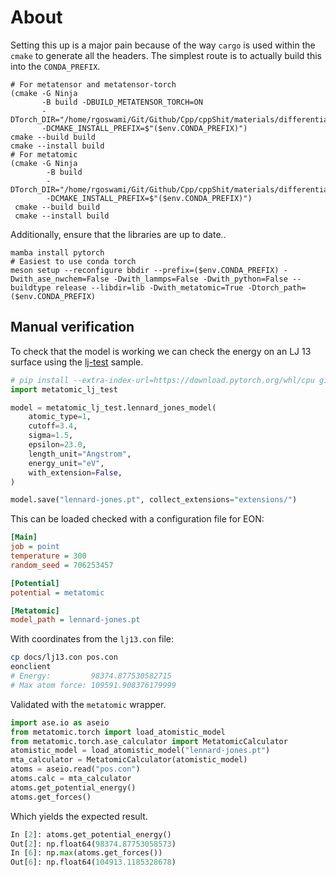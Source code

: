 * About
Setting this up is a major pain because of the way ~cargo~ is used within the ~cmake~ to generate all the headers. The simplest route is to actually build this into the ~CONDA_PREFIX~.

#+begin_src nushell
# For metatensor and metatensor-torch
(cmake -G Ninja
       -B build -DBUILD_METATENSOR_TORCH=ON
       -DTorch_DIR="/home/rgoswami/Git/Github/Cpp/cppShit/materials/differentiation/torchTrials/libtorch/share/cmake/Torch/"
       -DCMAKE_INSTALL_PREFIX=$"($env.CONDA_PREFIX)")
cmake --build build
cmake --install build
# For metatomic
(cmake -G Ninja
        -B build
        -DTorch_DIR="/home/rgoswami/Git/Github/Cpp/cppShit/materials/differentiation/torchTrials/libtorch/share/cmake/Torch/"
        -DCMAKE_INSTALL_PREFIX=$"($env.CONDA_PREFIX)")
 cmake --build build
 cmake --install build
#+end_src

Additionally, ensure that the libraries are up to date..

#+begin_src nushell
mamba install pytorch
# Easiest to use conda torch
meson setup --reconfigure bbdir --prefix=($env.CONDA_PREFIX) -Dwith_ase_nwchem=False -Dwith_lammps=False -Dwith_python=False --buildtype release --libdir=lib -Dwith_metatomic=True -Dtorch_path=($env.CONDA_PREFIX)
#+end_src
** Manual verification

To check that the model is working we can check the energy on an LJ 13 surface using the [[https://github.com/metatensor/lj-test][lj-test]] sample.

#+begin_src python
# pip install --extra-index-url=https://download.pytorch.org/whl/cpu git+https://github.com/metatensor/lj-test
import metatomic_lj_test

model = metatomic_lj_test.lennard_jones_model(
    atomic_type=1,
    cutoff=3.4,
    sigma=1.5,
    epsilon=23.0,
    length_unit="Angstrom",
    energy_unit="eV",
    with_extension=False,
)

model.save("lennard-jones.pt", collect_extensions="extensions/")
#+end_src

This can be loaded checked with a configuration file for EON:

#+begin_src ini
[Main]
job = point
temperature = 300
random_seed = 706253457

[Potential]
potential = metatomic

[Metatomic]
model_path = lennard-jones.pt
#+end_src

With coordinates from the ~lj13.con~ file:

#+begin_src bash
cp docs/lj13.con pos.con
eonclient
# Energy:         98374.877530582715
# Max atom force: 109591.908376179999
#+end_src

Validated with the ~metatomic~ wrapper.

#+begin_src python
import ase.io as aseio
from metatomic.torch import load_atomistic_model
from metatomic.torch.ase_calculator import MetatomicCalculator
atomistic_model = load_atomistic_model("lennard-jones.pt")
mta_calculator = MetatomicCalculator(atomistic_model)
atoms = aseio.read("pos.con")
atoms.calc = mta_calculator
atoms.get_potential_energy()
atoms.get_forces()
#+end_src

Which yields the expected result.

#+begin_src python
In [2]: atoms.get_potential_energy()
Out[2]: np.float64(98374.87753058573)
In [6]: np.max(atoms.get_forces())
Out[6]: np.float64(104913.1185328678)
#+end_src
